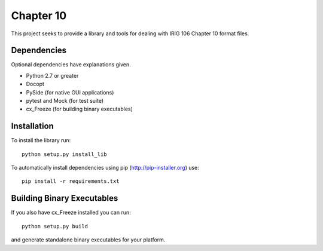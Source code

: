 
Chapter 10
==========

This project seeks to provide a library and tools for dealing with IRIG 106
Chapter 10 format files.

Dependencies
------------

Optional dependencies have explanations given.

* Python 2.7 or greater
* Docopt
* PySide (for native GUI applications)
* pytest and Mock (for test suite)
* cx_Freeze (for building binary executables)

Installation
------------

To install the library run::

    python setup.py install_lib

To automatically install dependencies using pip (http://pip-installer.org) use::

    pip install -r requirements.txt

Building Binary Executables
---------------------------

If you also have cx_Freeze installed you can run::

    python setup.py build

and generate standalone binary executables for your platform.
